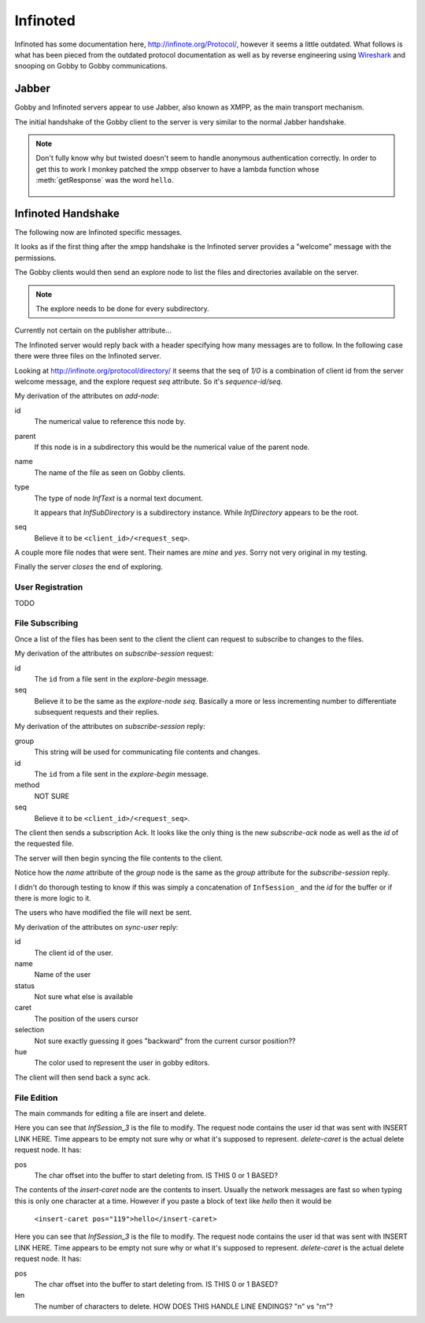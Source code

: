 Infinoted
=========

Infinoted has some documentation here, http://infinote.org/Protocol/, however
it seems a little outdated.  What follows is what has been pieced from the
outdated protocol documentation as well as by reverse engineering using
`Wireshark <https://www.wireshark.org/>`_ and snooping on Gobby to Gobby
communications.

Jabber
------

Gobby and Infinoted servers appear to use Jabber, also known as XMPP, as the main transport
mechanism.

The initial handshake of the Gobby client to the server is very similar to the
normal Jabber handshake.

.. code-block:: xml
    :caption: Client request

     <stream:stream version="1.0" xmlns="jabber:client"
     xmlns:stream="http://etherx.jabber.org/streams" to="127.0.0.1">

.. code-block:: xml
    :caption: Server reply

    <stream:stream xmlns:stream="http://etherx.jabber.org/streams"
    xmlns="jabber:client" version="1.0" from="MINE">

.. code-block:: xml
    :caption: A second server message

    <stream:features>
        <mechanisms xmlns="urn:ietf:params:xml:ns:xmpp-sasl">
            <mechanism>ANONYMOUS</mechanism>
        </mechanisms>
    </stream:features>

.. code-block:: xml
    :caption: Client authentication request

    <auth xmlns="urn:ietf:params:xml:ns:xmpp-sasl" mechanism="ANONYMOUS"/>

.. code-block:: xml
    :caption: Server authentication challenge
     
     <challenge xmlns="urn:ietf:params:xml:ns:xmpp-sasl"/>

.. code-block:: xml
    :caption: Client authentication response

     <response xmlns="urn:ietf:params:xml:ns:xmpp-sasl">QXRpbGxh</response>

.. note:: Don't fully know why but twisted doesn't seem to handle anonymous
    authentication correctly.  In order to get this to work I monkey patched the
    xmpp observer to have a lambda function whose :meth:`getResponse` was the
    word ``hello``.

        .. code-block:: python
            :caption: Monkeypatch anonymous authentication

            def connected(self, xmlstream):
                # Need to inject our on challenge before twisted words sasl version.
                xmlstream.addObserver('/challenge', self.challenge, 100)

            def challenge(self, element):
                # Super hack not sure the exact problem but looking at RFC 2245 anonymous sasl
                # should still work with challenge response
                event, observers = self.xmlstream._getEventAndObservers('/challenge')

                # Grab priority 0 observer callbacks
                for observer in observers[0].values():
                    for callback in observer.callbacks:
                        if callback.im_class == SASLInitiatingInitializer:
                            if not getattr(callback.im_self.mechanism, 'getResponse', None):
                                callback.im_self.mechanism.getResponse = lambda s: s + 'hello'

.. code-block:: xml
    :caption: Server success

    <success xmlns="urn:ietf:params:xml:ns:xmpp-sasl"/>

.. code-block:: xml
    :caption: Client request. Not exactly sure why this is done again...

     <stream:stream version="1.0" xmlns="jabber:client"
     xmlns:stream="http://etherx.jabber.org/streams" to="127.0.0.1">

.. code-block:: xml
    :caption: Server reply (shorter than before)

     <stream:stream xmlns:stream="http://etherx.jabber.org/streams"
     xmlns="jabber:client" version="1.0" from="MINE">

     <stream:features/>

Infinoted Handshake
-------------------

The following now are Infinoted specific messages.

It looks as if the first thing after the xmpp handshake is the Infinoted server
provides a "welcome" message with the permissions.

.. code-block:: xml
    :caption: Server welcome message

     <group name="InfDirectory">
        <welcome protocol-version="1.1" sequence-id="1">
            <note-plugins>
                <note-plugin type="InfText"/>
            </note-plugins>
            <acl>
                <sheet id="default" can-add-subdirectory="yes"
                can-add-document="yes" can-sync-in="yes" can-remove-node="yes"
                can-explore-node="yes" can-subscribe-chat="yes"
                can-subscribe-session="yes" can-join-user="yes"
                can-query-account-list="no" can-create-account="no"
                can-override-account="no" can-remove-account="no"
                can-query-acl="no" can-set-acl="no"/>
            </acl>
        </welcome>
    </group>

The Gobby clients would then send an explore node to list the files and
directories available on the server.  

.. note:: The explore needs to be done for every subdirectory.

Currently not certain on the publisher attribute...

.. code-block:: xml
    :caption: Client explore request

    <group publisher="you" name="InfDirectory">
        <explore-node seq="0" id="0"/>
    </group>

The Infinoted server would reply back with a header specifying how many messages
are to follow.  In the following case there were three files on the Infinoted
server.

Looking at http://infinote.org/protocol/directory/ it seems that the seq of
`1/0` is a combination of client id from the server welcome message, and the
explore request `seq` attribute. So it's `sequence-id/seq`.

.. code-block:: xml
    :caption: Server explore header

    <group name="InfDirectory">
        <explore-begin total="3" seq="1/0"/>
    </group>

.. code-block:: xml
    :caption: First file

    <group name="InfDirectory">
        <add-node id="3" parent="0" name="test_gobby" type="InfText" seq="1/0"/>
    </group>

My derivation of the attributes on `add-node`:

id
    The numerical value to reference this node by.

parent
    If this node is in a subdirectory this would be the numerical value of the
    parent node.

name
    The name of the file as seen on Gobby clients.

type
    The type of node `InfText` is a normal text document.
    
    It appears that `InfSubDirectory` is a subdirectory instance.
    While `InfDirectory` appears to be the root.

seq
    Believe it to be ``<client_id>/<request_seq>``.

A couple more file nodes that were sent.  Their names are *mine* and *yes*.
Sorry not very original in my testing.

.. code-block:: xml
    :caption: Second file

    <group name="InfDirectory">
        <add-node id="2" parent="0" name="mine" type="InfText" seq="1/0"/>
    </group>

.. code-block:: xml
    :caption: Third file
    
    <group name="InfDirectory">
        <add-node id="1" parent="0" name="yes" type="InfText" seq="1/0"/>
    </group>

Finally the server *closes* the end of exploring.

.. code-block:: xml
    :caption: End of explore

    <group name="InfDirectory">
        <explore-end seq="1/0"/>
    </group>

User Registration
^^^^^^^^^^^^^^^^^

TODO 

File Subscribing
^^^^^^^^^^^^^^^^

Once a list of the files has been sent to the client the client can request to
subscribe to changes to the files.

.. code-block:: xml
    :caption: Subscribe to a File

    <group publisher="you" name="InfDirectory">
        <subscribe-session seq="2" id="3"/>
    </group>

My derivation of the attributes on `subscribe-session` request:

id
    The ``id`` from a file sent in the `explore-begin` message.

seq
    Believe it to be the same as the `explore-node` `seq`.  Basically a more or
    less incrementing number to differentiate subsequent requests and their
    replies.

.. code-block:: xml
    :caption: Server reply

    <group name="InfDirectory">
        <subscribe-session group="InfSession_3" method="central" id="3"
        seq="1/2"/>
    </group>

My derivation of the attributes on `subscribe-session` reply:

group
    This string will be used for communicating file contents and changes.

id
    The ``id`` from a file sent in the `explore-begin` message.

method
    NOT SURE

seq
    Believe it to be ``<client_id>/<request_seq>``.

The client then sends a subscription Ack.  It looks like the only thing is the
new `subscribe-ack` node as well as the `id` of the requested file.

.. code-block:: xml
    :caption: Subscription Ack

    <group publisher="you" name="InfDirectory">
        <subscribe-ack id="3"/>
    </group>

The server will then begin syncing the file contents to the client.

.. code-block:: xml
    :caption: File syncronization

    <group name="InfSession_3">
        <sync-begin num-messages="1"/>
    </group>

Notice how the `name` attribute of the `group` node is the same as the `group`
attribute for the `subscribe-session` reply.

I didn't do thorough testing to know if this was simply a concatenation of
``InfSession_`` and the `id` for the buffer or if there is more logic to it.

The users who have modified the file will next be sent.  

.. todo:: This was an empty buffer, may need a better example

.. code-block:: xml
    :caption: Sync User data

    <group name="InfSession_3">
        <sync-user id="1" name="Tom" status="unavailable" time="" caret="0"
        selection="0" hue="0.28028500000000001"/>
    </group>

My derivation of the attributes on `sync-user` reply:

id
    The client id of the user.  

name
    Name of the user

status
    Not sure what else is available

caret
    The position of the users cursor

selection
    Not sure exactly guessing it goes "backward" from the current cursor
    position??

hue
    The color used to represent the user in gobby editors.

The client will then send back a sync ack.

.. code-block:: xml
    :caption: Sync Ack

    <group publisher="you" name="InfSession_3">
        <sync-ack/>
    </group>

File Edition
^^^^^^^^^^^^

The main commands for editing a file are insert and delete.

.. code-block:: xml
    :caption: Insert command

    <group publisher="you" name="InfSession_3">
        <request user="1" time="">
            <insert-caret pos="119">s</insert-caret>
        </request>
    </group>

Here you can see that `InfSession_3` is the file to modify.  The request node
contains the user id that was sent with INSERT LINK HERE.  Time appears to be
empty not sure why or what it's supposed to represent.  `delete-caret` is the
actual delete request node.  It has:

pos
    The char offset into the buffer to start deleting from.  IS THIS 0 or 1
    BASED?

The contents of the `insert-caret` node are the contents to insert.  Usually the
network messages are fast so when typing this is only one character at a time.
However if you paste a block of text like `hello` then it would be
            ``<insert-caret pos="119">hello</insert-caret>``

.. code-block:: xml
    :caption: Delete command

    <group publisher="you" name="InfSession_3">
        <request user="1" time="">
            <delete-caret pos="23" len="1"/>
        </request>
    </group>

Here you can see that `InfSession_3` is the file to modify.  The request node
contains the user id that was sent with INSERT LINK HERE.  Time appears to be
empty not sure why or what it's supposed to represent.  `delete-caret` is the
actual delete request node.  It has:

pos
    The char offset into the buffer to start deleting from.  IS THIS 0 or 1
    BASED?

len
    The number of characters to delete.  HOW DOES THIS HANDLE LINE ENDINGS? "\n"
    vs "\r\n"?


